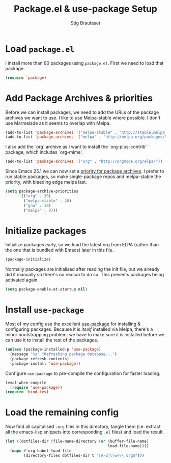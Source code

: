 #+TITLE: Package.el & use-package Setup
#+AUTHOR: Stig Brautaset
#+OPTIONS: f:t
#+PROPERTY: header-args:emacs-lisp :tangle yes
#+PROPERTY: header-args:sh         :tangle yes
#+PROPERTY: header-args            :results silent

* Load =package.el=

  I install more than 60 packages using =package.el=. First we need to load
  that package.

  #+BEGIN_SRC emacs-lisp
  (require 'package)
  #+END_SRC

* Add Package Archives & priorities

  Before we can install packages, we need to add the URLs of the package
  archives we want to use. I like to use Melpa-stable where possible. I don't
  use Marmelade as it seems to overlap with Melpa.

  #+BEGIN_SRC emacs-lisp
    (add-to-list 'package-archives '("melpa-stable" . "http://stable.melpa.org/packages/"))
    (add-to-list 'package-archives '("melpa" . "http://melpa.org/packages/"))
  #+END_SRC

  I also add the `org' archive as I want to install the `org-plus-contrib'
  package, which includes `org-mime'.

  #+BEGIN_SRC emacs-lisp
    (add-to-list 'package-archives '("org" . "http://orgmode.org/elpa/"))
  #+END_SRC

  Since Emacs 25.1 we can now set a [[http://endlessparentheses.com/new-in-emacs-25-1-archive-priorities-and-downgrading-packages.html][priority for package archives]]. I prefer to
  run stable packages, so make single-package repos and melpa-stable the
  priority, with bleeding edge melpa last.

  #+BEGIN_SRC emacs-lisp
    (setq package-archive-priorities
          '(("org" . 30)
            ("melpa-stable" . 20)
            ("gnu" . 10)
            ("melpa" . 0)))
  #+END_SRC

* Initialize packages

  Initialize packages early, so we load the latest org from ELPA (rather than
  the one that is bundled with Emacs) later in this file.

  #+BEGIN_SRC emacs-lisp
    (package-initialize)
  #+END_SRC

  Normally packages are initialised after reading the init file, but we
  already did it manually so there's no reason to do so. This prevents
  packages being activated again.

  #+BEGIN_SRC emacs-lisp
    (setq package-enable-at-startup nil)
  #+END_SRC

* Install =use-package=

  Most of my config use the excellent [[https://github.com/jwiegley/use-package][use-package]] for installing & configuring
  packages. Because it is /itself/ installed via Melpa, there's a minor
  bootstrapping problem: we have to make sure it is installed before we can
  use it to install the rest of the packages.

  #+BEGIN_SRC emacs-lisp
    (unless (package-installed-p 'use-package)
      (message "%s" "Refreshing package database...")
      (package-refresh-contents)
      (package-install 'use-package))
  #+END_SRC

  Configure =use-package= to pre-compile the configuration for faster loading.

  #+BEGIN_SRC emacs-lisp
    (eval-when-compile
      (require 'use-package))
    (require 'bind-key)
  #+END_SRC

* Load the remaining config

  Now find all capitalised =.org= files in this directory, tangle them (i.e.
  extract all the emacs-lisp snippets into corresponding =.el= files) and load
  the result.

  #+BEGIN_SRC emacs-lisp
    (let ((dotfiles-dir (file-name-directory (or (buffer-file-name)
                                                 load-file-name))))
      (mapc #'org-babel-load-file
            (directory-files dotfiles-dir t "[A-Z]\\w+\\.org$")))
  #+END_SRC
